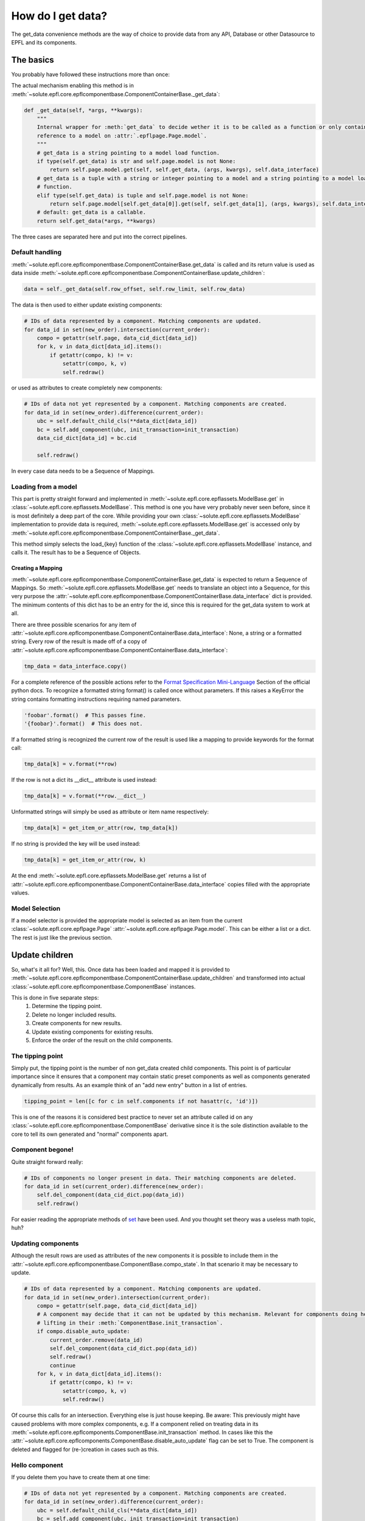 .. _get_data:

How do I get data?
==================
The get_data convenience methods are the way of choice to provide data from any API, Database or other Datasource to
EPFL and its components.


The basics
----------
You probably have followed these instructions more than once:

.. automethod:: solute.epfl.core.epflcomponentbase.ComponentContainerBase.get_data
    :noindex:

The actual mechanism enabling this method is in
:meth:`~solute.epfl.core.epflcomponentbase.ComponentContainerBase._get_data`:

.. code-block:: python

    def _get_data(self, *args, **kwargs):
        """
        Internal wrapper for :meth:`get_data` to decide wether it is to be called as a function or only contains a
        reference to a model on :attr:`.epflpage.Page.model`.
        """
        # get_data is a string pointing to a model load function.
        if type(self.get_data) is str and self.page.model is not None:
            return self.page.model.get(self, self.get_data, (args, kwargs), self.data_interface)
        # get_data is a tuple with a string or integer pointing to a model and a string pointing to a model load
        # function.
        elif type(self.get_data) is tuple and self.page.model is not None:
            return self.page.model[self.get_data[0]].get(self, self.get_data[1], (args, kwargs), self.data_interface)
        # default: get_data is a callable.
        return self.get_data(*args, **kwargs)

The three cases are separated here and put into the correct pipelines.

Default handling
````````````````
:meth:`~solute.epfl.core.epflcomponentbase.ComponentContainerBase.get_data` is called and its return value is used as
data inside :meth:`~solute.epfl.core.epflcomponentbase.ComponentContainerBase.update_children`:

.. code-block:: python

    data = self._get_data(self.row_offset, self.row_limit, self.row_data)

The data is then used to either update existing components:

.. code-block:: python

    # IDs of data represented by a component. Matching components are updated.
    for data_id in set(new_order).intersection(current_order):
        compo = getattr(self.page, data_cid_dict[data_id])
        for k, v in data_dict[data_id].items():
            if getattr(compo, k) != v:
                setattr(compo, k, v)
                self.redraw()

or used as attributes to create completely new components:

.. code-block:: python

    # IDs of data not yet represented by a component. Matching components are created.
    for data_id in set(new_order).difference(current_order):
        ubc = self.default_child_cls(**data_dict[data_id])
        bc = self.add_component(ubc, init_transaction=init_transaction)
        data_cid_dict[data_id] = bc.cid

        self.redraw()

In every case data needs to be a Sequence of Mappings.

Loading from a model
````````````````````
This part is pretty straight forward and implemented in :meth:`~solute.epfl.core.epflassets.ModelBase.get` in
:class:`~solute.epfl.core.epflassets.ModelBase`. This method is one you have very probably never seen before, since it
is most definitely a deep part of the core. While providing your own :class:`~solute.epfl.core.epflassets.ModelBase`
implementation to provide data is required, :meth:`~solute.epfl.core.epflassets.ModelBase.get` is accessed only by
:meth:`~solute.epfl.core.epflcomponentbase.ComponentContainerBase._get_data`.

.. automethod:: solute.epfl.core.epflassets.ModelBase.get
    :noindex:

This method simply selects the load\_{key} function of the :class:`~solute.epfl.core.epflassets.ModelBase` instance, and
calls it. The result has to be a Sequence of Objects.

Creating a Mapping
..................
:meth:`~solute.epfl.core.epflcomponentbase.ComponentContainerBase.get_data` is expected to return a Sequence of
Mappings. So :meth:`~solute.epfl.core.epflassets.ModelBase.get` needs to translate an object into a Sequence, for this
very purpose the :attr:`~solute.epfl.core.epflcomponentbase.ComponentContainerBase.data_interface` dict is provided. The
minimum contents of this dict has to be an entry for the id, since this is required for the get_data system to work at
all.

There are three possible scenarios for any item of
:attr:`~solute.epfl.core.epflcomponentbase.ComponentContainerBase.data_interface`: None, a string or a formatted string.
Every row of the result is made off of a copy of
:attr:`~solute.epfl.core.epflcomponentbase.ComponentContainerBase.data_interface`:

.. code-block:: python

    tmp_data = data_interface.copy()

For a complete reference of the possible actions refer to the `Format Specification Mini-Language`_ Section of the
official python docs. To recognize a formatted string format() is called once without parameters. If this raises a
KeyError the string contains formatting instructions requiring named parameters.

.. code-block:: python

    'foobar'.format()  # This passes fine.
    '{foobar}'.format()  # This does not.

If a formatted string is recognized the current row of the result is used like a mapping to provide keywords for the
format call:

.. code-block:: python

    tmp_data[k] = v.format(**row)

If the row is not a dict its __dict__ attribute is used instead:

.. code-block:: python

    tmp_data[k] = v.format(**row.__dict__)

Unformatted strings will simply be used as attribute or item name respectively:

.. code-block:: python

    tmp_data[k] = get_item_or_attr(row, tmp_data[k])

If no string is provided the key will be used instead:

.. code-block:: python

    tmp_data[k] = get_item_or_attr(row, k)

At the end :meth:`~solute.epfl.core.epflassets.ModelBase.get` returns a list of
:attr:`~solute.epfl.core.epflcomponentbase.ComponentContainerBase.data_interface` copies filled with the appropriate
values.

Model Selection
```````````````
If a model selector is provided the appropriate model is selected as an item from the current
:class:`~solute.epfl.core.epflpage.Page` :attr:`~solute.epfl.core.epflpage.Page.model`. This can be either a list or a
dict. The rest is just like the previous section.


Update children
---------------
So, what's it all for? Well, this. Once data has been loaded and mapped it is provided to
:meth:`~solute.epfl.core.epflcomponentbase.ComponentContainerBase.update_children` and transformed into actual
:class:`~solute.epfl.core.epflcomponentbase.ComponentBase` instances.

This is done in five separate steps:
 1. Determine the tipping point.
 2. Delete no longer included results.
 3. Create components for new results.
 4. Update existing components for existing results.
 5. Enforce the order of the result on the child components.

The tipping point
`````````````````
Simply put, the tipping point is the number of non get_data created child components. This point is of particular
importance since it ensures that a component may contain static preset components as well as components generated
dynamically from results. As an example think of an "add new entry" button in a list of entries.

.. code-block:: python

    tipping_point = len([c for c in self.components if not hasattr(c, 'id')])

This is one of the reasons it is considered best practice to never set an attribute called id on any
:class:`~solute.epfl.core.epflcomponentbase.ComponentBase` derivative since it is the sole distinction available to the
core to tell its own generated and "normal" components apart.

Component begone!
`````````````````
Quite straight forward really:

.. code-block:: python

    # IDs of components no longer present in data. Their matching components are deleted.
    for data_id in set(current_order).difference(new_order):
        self.del_component(data_cid_dict.pop(data_id))
        self.redraw()

For easier reading the appropriate methods of `set`_ have been used. And you thought set theory was a useless math
topic, huh?

Updating components
```````````````````
Although the result rows are used as attributes of the new components it is possible to include them in the
:attr:`~solute.epfl.core.epflcomponentbase.ComponentBase.compo_state`. In that scenario it may be necessary to update.

.. code-block:: python

    # IDs of data represented by a component. Matching components are updated.
    for data_id in set(new_order).intersection(current_order):
        compo = getattr(self.page, data_cid_dict[data_id])
        # A component may decide that it can not be updated by this mechanism. Relevant for components doing heavy
        # lifting in their :meth:`ComponentBase.init_transaction`.
        if compo.disable_auto_update:
            current_order.remove(data_id)
            self.del_component(data_cid_dict.pop(data_id))
            self.redraw()
            continue
        for k, v in data_dict[data_id].items():
            if getattr(compo, k) != v:
                setattr(compo, k, v)
                self.redraw()

Of course this calls for an intersection. Everything else is just house keeping. Be aware: This previously might have
caused problems with more complex components, e.g. If a component relied on treating data in its
:meth:`~solute.epfl.core.epflcomponents.ComponentBase.init_transaction` method. In cases like this the
:attr:`~solute.epfl.core.epflcomponents.ComponentBase.disable_auto_update` flag can be set to True. The component is
deleted and flagged for (re-)creation in cases such as this.

Hello component
```````````````
If you delete them you have to create them at one time:

.. code-block:: python

    # IDs of data not yet represented by a component. Matching components are created.
    for data_id in set(new_order).difference(current_order):
        ubc = self.default_child_cls(**data_dict[data_id])
        bc = self.add_component(ubc, init_transaction=init_transaction)
        data_cid_dict[data_id] = bc.cid

        self.redraw()

For this purpose we use the difference between the new and existing order. An
:class:`~solute.epfl.core.epflcomponentbase.UnboundComponent` is created from the
:attr:`~solute.epfl.core.epflcomponentbase.ComponentContainerBase.default_child_cls`. Note how it is called: It's a
feature that is actually used in the :class:`~solute.epfl.components.TableLayout`. You can of course simply provide an
:class:`~solute.epfl.core.epflcomponentbase.UnboundComponent` or
:class:`~solute.epfl.core.epflcomponentbase.ComponentBase` derivative, but you may also provide an instance method, thus
giving you the ability to dynamically pick and choose what component to use here! Once created the
:class:`~solute.epfl.core.epflcomponentbase.UnboundComponent` instance is added.

Order is everything
```````````````````
Last but not least the correct order has to be enforced.

.. code-block:: python

    # Rebuild order.
    compo_struct = self.compo_info['compo_struct']
    for i, data_id in enumerate(new_order):
        try:
            key = compo_struct.keys()[i + tipping_point]
            if compo_struct[key].get('config', {}).get('id', None) != data_id:
                self.switch_component(self.cid, data_cid_dict[data_id], position=i + tipping_point)
                self.redraw()
        except AttributeError:
            pass

Not really a case for a full blown sort of any kind since all that needs to be ensured is that the order of the actual
components equals the order from the current result. For this purpose the actual OrderedDict  with the compo_struct is
used as a reference.

.. _`Format Specification Mini-Language`: https://docs.python.org/2/library/string.html#format-specification-mini-language
.. _`set`: https://docs.python.org/2/library/stdtypes.html#set